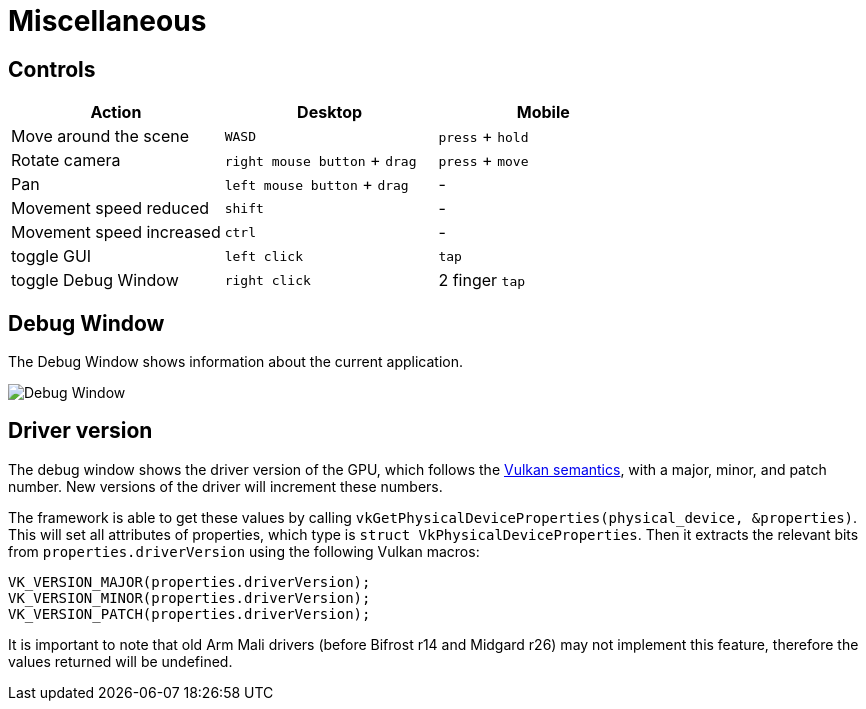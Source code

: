 ////
- Copyright (c) 2019-2023, Arm Limited and Contributors
-
- SPDX-License-Identifier: Apache-2.0
-
- Licensed under the Apache License, Version 2.0 the "License";
- you may not use this file except in compliance with the License.
- You may obtain a copy of the License at
-
-     http://www.apache.org/licenses/LICENSE-2.0
-
- Unless required by applicable law or agreed to in writing, software
- distributed under the License is distributed on an "AS IS" BASIS,
- WITHOUT WARRANTIES OR CONDITIONS OF ANY KIND, either express or implied.
- See the License for the specific language governing permissions and
- limitations under the License.
-
////
= Miscellaneous

== Controls

[cols="<,^,^"]
|===
| Action | Desktop | Mobile

| Move around the scene
| +++<kbd>+++WASD+++</kbd>+++
| +++<kbd>+++press+++</kbd>+++ + +++<kbd>+++hold+++</kbd>+++

| Rotate camera
| +++<kbd>+++right mouse button+++</kbd>+++ + +++<kbd>+++drag+++</kbd>+++
| +++<kbd>+++press+++</kbd>+++ + +++<kbd>+++move+++</kbd>+++

| Pan
| +++<kbd>+++left mouse button+++</kbd>+++ + +++<kbd>+++drag+++</kbd>+++
| -

| Movement speed reduced
| +++<kbd>+++shift+++</kbd>+++
| -

| Movement speed increased
| +++<kbd>+++ctrl+++</kbd>+++
| -

| toggle GUI
| +++<kbd>+++left click+++</kbd>+++
| +++<kbd>+++tap+++</kbd>+++

| toggle Debug Window
| +++<kbd>+++right click+++</kbd>+++
| 2 finger +++<kbd>+++tap+++</kbd>+++
|===

== Debug Window

The Debug Window shows information about the current application.

image::./images/debug-window.png[Debug Window]

== Driver version

The debug window shows the driver version of the GPU, which follows the https://docs.vulkan.org/spec/latest/chapters/extensions.html#extendingvulkan-coreversions-versionnumbers[Vulkan semantics], with a major, minor, and patch number.
New versions of the driver will increment these numbers.

The framework is able to get these values by calling `vkGetPhysicalDeviceProperties(physical_device, &properties)`.
This will set all attributes of properties, which type is `struct VkPhysicalDeviceProperties`.
Then it extracts the relevant bits from `properties.driverVersion` using the following Vulkan macros:

[,c]
----
VK_VERSION_MAJOR(properties.driverVersion);
VK_VERSION_MINOR(properties.driverVersion);
VK_VERSION_PATCH(properties.driverVersion);
----

It is important to note that old Arm Mali drivers (before Bifrost r14 and Midgard r26) may not implement this feature, therefore the values returned will be undefined.
